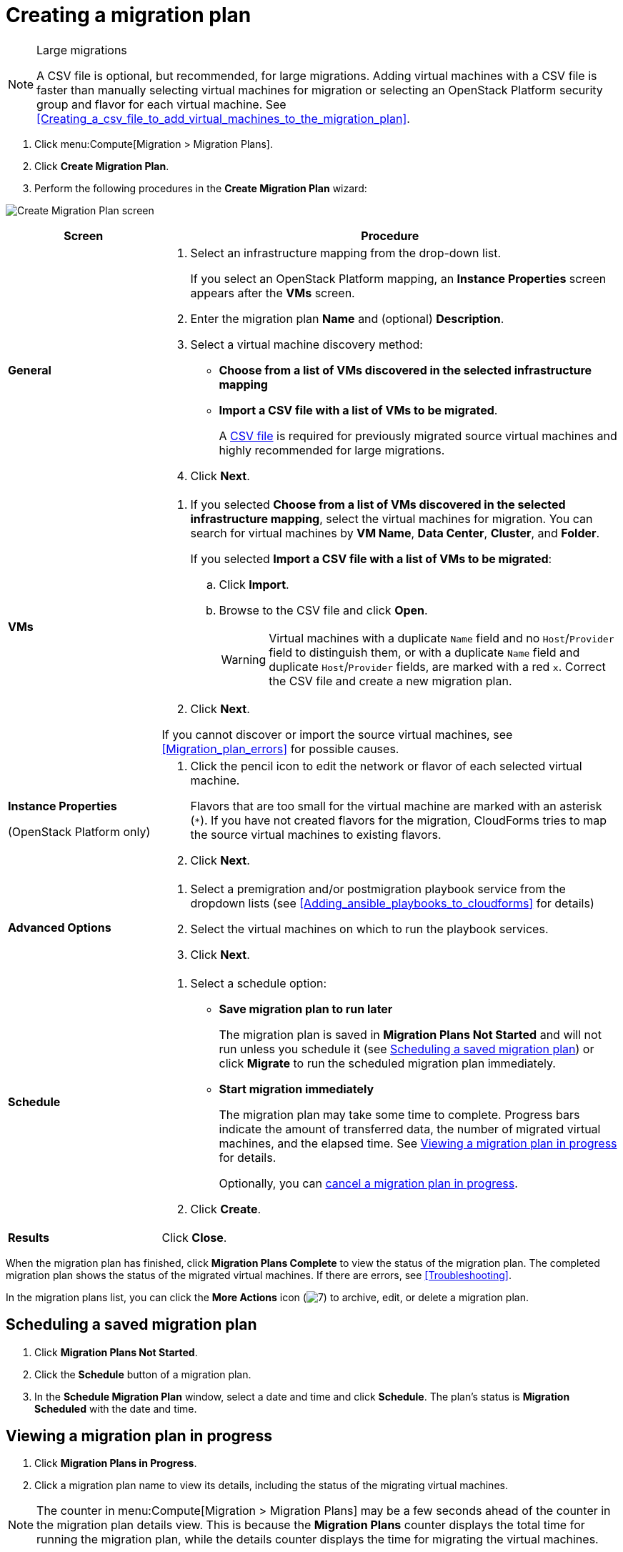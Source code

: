 // Module included in the following assemblies:
// assembly_Creating_and_running_a_migration_plan.adoc
[id="Creating_a_migration_plan"]
= Creating a migration plan

[NOTE]
.Large migrations
====
A CSV file is optional, but recommended, for large migrations. Adding virtual machines with a CSV file is faster than manually selecting virtual machines for migration or selecting an OpenStack Platform security group and flavor for each virtual machine. See xref:Creating_a_csv_file_to_add_virtual_machines_to_the_migration_plan[].
====

. Click menu:Compute[Migration > Migration Plans].
. Click *Create Migration Plan*.
. Perform the following procedures in the *Create Migration Plan* wizard:

image:Create_Migration_Plan_screen.png[]

[cols="1,3", options="header"]
|===
|Screen
|Procedure

|*General*
.<a|. Select an infrastructure mapping from the drop-down list.
+
If you select an OpenStack Platform mapping, an *Instance Properties* screen appears after the *VMs* screen.

. Enter the migration plan *Name* and (optional) *Description*.
. Select a virtual machine discovery method:

* *Choose from a list of VMs discovered in the selected infrastructure mapping*
* *Import a CSV file with a list of VMs to be migrated*.
+
A xref:Creating_a_csv_file_to_add_virtual_machines_to_the_migration_plan[CSV file] is required for previously migrated source virtual machines and highly recommended for large migrations.

. Click *Next*.

|*VMs*
.<a|. If you selected *Choose from a list of VMs discovered in the selected infrastructure mapping*, select the virtual machines for migration. You can search for virtual machines by *VM Name*, *Data Center*, *Cluster*, and *Folder*.
+
If you selected *Import a CSV file with a list of VMs to be migrated*:

.. Click *Import*.
.. Browse to the CSV file and click *Open*.
+
[WARNING]
====
Virtual machines with a duplicate `Name` field and no `Host`/`Provider` field to distinguish them, or with a duplicate `Name` field and duplicate `Host`/`Provider` fields, are marked with a red `x`. Correct the CSV file and create a new migration plan.
====

. Click *Next*.

If you cannot discover or import the source virtual machines, see xref:Migration_plan_errors[] for possible causes.

.<a|*Instance Properties*

(OpenStack Platform only)
.<a|. Click the pencil icon to edit the network or flavor of each selected virtual machine.
+
Flavors that are too small for the virtual machine are marked with an asterisk (`*`). If you have not created flavors for the migration, CloudForms tries to map the source virtual machines to existing flavors.

. Click *Next*.

.<a|*Advanced Options*

.<a|[id="Advanced_options_screen"]
. Select a premigration and/or postmigration playbook service from the dropdown lists (see xref:Adding_ansible_playbooks_to_cloudforms[] for details)
. Select the virtual machines on which to run the playbook services.
. Click *Next*.

|*Schedule*
.<a|. Select a schedule option:

* *Save migration plan to run later*
+
The migration plan is saved in *Migration Plans Not Started* and will not run unless you schedule it (see xref:Scheduling_a_saved_migration_plan[]) or click *Migrate* to run the scheduled migration plan immediately.

* *Start migration immediately*
+
The migration plan may take some time to complete. Progress bars indicate the amount of transferred data, the number of migrated virtual machines, and the elapsed time. See xref:Viewing_migration_plan_progress[] for details.
+
Optionally, you can xref:Canceling_a_migration_plan[cancel a migration plan in progress].

. Click *Create*.

|*Results*
.<a|Click *Close*.
|===

When the migration plan has finished, click *Migration Plans Complete* to view the status of the migration plan. The completed migration plan shows the status of the migrated virtual machines. If there are errors, see xref:Troubleshooting[].

In the migration plans list, you can click the *More Actions* icon (image:More_actions_icon.png[7]) to archive, edit, or delete a migration plan.

[[Scheduling_a_saved_migration_plan]]
== Scheduling a saved migration plan

. Click *Migration Plans Not Started*.
. Click the *Schedule* button of a migration plan.
. In the *Schedule Migration Plan* window, select a date and time and click *Schedule*. The plan's status is *Migration Scheduled* with the date and time.

[[Viewing_migration_plan_progress]]
== Viewing a migration plan in progress

. Click *Migration Plans in Progress*.
. Click a migration plan name to view its details, including the status of the migrating virtual machines.

[NOTE]
====
The counter in menu:Compute[Migration > Migration Plans] may be a few seconds ahead of the counter in the migration plan details view. This is because the *Migration Plans* counter displays the total time for running the migration plan, while the details counter displays the time for migrating the virtual machines.
====

[[Canceling_a_migration_plan]]
== Canceling a migration plan in progress

. Click *Migration Plans in Progress*.
. Select a migration plan and click *Cancel Migration*.
. Click *Cancel Migrations* to confirm the cancellation. The canceled migration appears in *Migration Plans Complete* with a red `x` indicating that the plan did not complete successfully.

[[Retrying_a_failed_migration_plan]]
== Retrying a migration plan

. Delete newly created target virtual machines or instances, if any, to avoid name conflicts with the migrating VMware virtual machines.
. Delete newly created disks in the target datastore to free up space.
. OpenStack Platform only: Delete newly created network ports of failed instances.
. Click menu:Compute[Migration > Migration Plans].
. Click *Migration Plans Complete*.
. Click the *Retry* button beside the failed migration plan.
